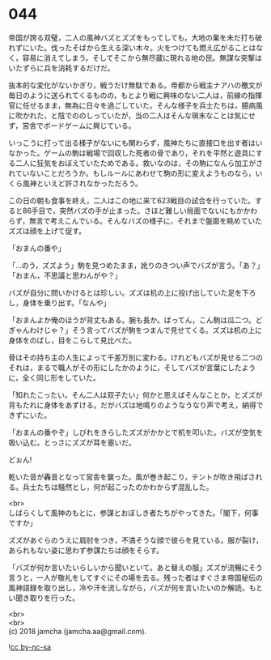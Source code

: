 #+OPTIONS: toc:nil
#+OPTIONS: \n:t

* 044

  帝国が誇る双璧，二人の風神バズとズズをもってしても，大地の巣を未だ打ち破れずにいた。伐ったそばから生える深い木々。火をつけても燃え広がることはなく，容易に消えてしまう。そしてそこから無尽蔵に現れる地の民。無謀な突撃はいたずらに兵を消耗するだけだ。

  抜本的な変化がないかぎり，戦うだけ無駄である。帝都から戦主ナアハの檄文が毎日のように送られてくるものの，もとより戦に興味のない二人は，前線の指揮官に任せるまま，無為に日々を過ごしていた。そんな様子を兵士たちは，臆病風に吹かれた，と陰でののしっていたが，当の二人はそんな瑣末なことは気にせず，営舎でボードゲームに興じている。

  いっこうに打って出る様子がないにも関わらず，風神たちに直接口を出す者はいなかった。ゲームの駒は戦場で回収した死者の骨であり，それを平然と遊具にする二人に狂気をおぼえていたためである。救いなのは，その駒になんら加工がされていないことだろうか。もしルールにあわせて駒の形に変えようものなら，いくら風神といえど許されなかっただろう。

  この日の朝も食事を終え，二人はこの地に来て623戦目の試合を行っていた。すると86手目で，突然バズの手が止まった。さほど難しい局面でないにもかかわらず，無言で考えこんでいる。そんなバズの様子に，それまで盤面を眺めていたズズは顔を上げて促す。

  「おまんの番や」

  「…のう，ズズよう」駒を見つめたまま，訛りのきつい声でバズが言う。「あ？」「おまん，不思議と思わんがや？」

  バズが自分に問いかけるとは珍しい。ズズは机の上に投げ出していた足を下ろし，身体を乗り出す。「なんや」

  「おまんよか俺のほうが背丈もある。腕も長か。ばってん，こん駒は瓜二つ。どぎゃんわけじゃ？」そう言ってバズが駒をつまんで見せてくる。ズズは机の上に身体をのばし，目をこらして見比べた。

  骨はその持ち主の人生によって千差万別に変わる。けれどもバズが見せる二つのそれは，まるで職人がその形にしたかのように，そしてバズが言葉にしたように，全く同じ形をしていた。

  「知れたこったい。そん二人は双子たい」何かと思えばそんなことか，とズズが背もたれに身体をあずける。だがバズは地鳴りのようなうなり声で考え，納得できずにいた。

  「おまんの番やぞ」しびれをきらしたズズがかかとで机を叩いた。バズが空気を吸い込む。とっさにズズが耳を塞いだ。

  どぉん!

  乾いた音が轟音となって営舎を襲った。風が巻き起こり，テントが吹き飛ばされる。兵士たちは騒然とし，何が起こったのかわからず混乱した。

  <br>
  しばらくして風神のもとに，参謀とおぼしき者たちがやってきた。「閣下，何事ですか」

  ズズがあぐらのうえに肩肘をつき，不満そうな顔で彼らを見ている。服が裂け，あられもない姿に思わず参謀たちは顔をそらす。

  「バズが何か言いたいらしいから聞いといて。あと替えの服」ズズが流暢にそう言うと，一人が敬礼をしてすぐにその場を去る。残った者はすぐさま帝国秘伝の風神語録を取り出し，冷や汗を流しながら，バズが何を言いたいのか解読，もとい聞き取りを行った。

  <br>
  <br>
  (c) 2018 jamcha (jamcha.aa@gmail.com).

  ![[https://i.creativecommons.org/l/by-nc-sa/4.0/88x31.png][cc by-nc-sa]]
